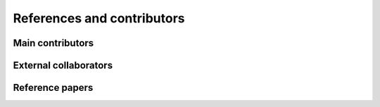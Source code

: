 References and contributors
***************************

Main contributors
=================

External collaborators
======================

Reference papers
================
